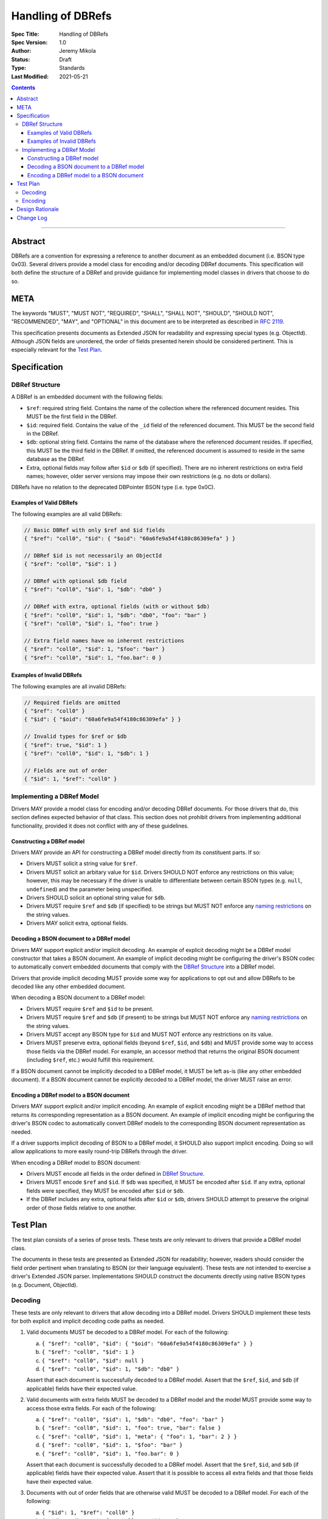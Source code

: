==================
Handling of DBRefs
==================

:Spec Title: Handling of DBRefs
:Spec Version: 1.0
:Author: Jeremy Mikola
:Status: Draft
:Type: Standards
:Last Modified: 2021-05-21

.. contents::

--------

Abstract
========

DBRefs are a convention for expressing a reference to another document as an
embedded document (i.e. BSON type 0x03). Several drivers provide a model class
for encoding and/or decoding DBRef documents. This specification will both
define the structure of a DBRef and provide guidance for implementing model
classes in drivers that choose to do so.


META
====

The keywords "MUST", "MUST NOT", "REQUIRED", "SHALL", "SHALL NOT", "SHOULD",
"SHOULD NOT", "RECOMMENDED", "MAY", and "OPTIONAL" in this document are to be
interpreted as described in `RFC 2119 <https://www.ietf.org/rfc/rfc2119.txt>`__.

This specification presents documents as Extended JSON for readability and
expressing special types (e.g. ObjectId). Although JSON fields are unordered,
the order of fields presented herein should be considered pertinent. This is
especially relevant for the `Test Plan`_.


Specification
=============


DBRef Structure
---------------

A DBRef is an embedded document with the following fields:

- ``$ref``: required string field. Contains the name of the collection where
  the referenced document resides. This MUST be the first field in the DBRef.
- ``$id``: required field. Contains the value of the ``_id`` field of the
  referenced document. This MUST be the second field in the DBRef.
- ``$db``: optional string field. Contains the name of the database where the
  referenced document resides. If specified, this MUST be the third field in the
  DBRef. If omitted, the referenced document is assumed to reside in the same
  database as the DBRef.
- Extra, optional fields may follow after ``$id`` or ``$db`` (if specified).
  There are no inherent restrictions on extra field names; however, older server
  versions may impose their own restrictions (e.g. no dots or dollars).

DBRefs have no relation to the deprecated DBPointer BSON type (i.e. type 0x0C).


Examples of Valid DBRefs
~~~~~~~~~~~~~~~~~~~~~~~~

The following examples are all valid DBRefs:

.. code:: typescript

  // Basic DBRef with only $ref and $id fields
  { "$ref": "coll0", "$id": { "$oid": "60a6fe9a54f4180c86309efa" } }

  // DBRef $id is not necessarily an ObjectId
  { "$ref": "coll0", "$id": 1 }

  // DBRef with optional $db field
  { "$ref": "coll0", "$id": 1, "$db": "db0" }

  // DBRef with extra, optional fields (with or without $db)
  { "$ref": "coll0", "$id": 1, "$db": "db0", "foo": "bar" }
  { "$ref": "coll0", "$id": 1, "foo": true }

  // Extra field names have no inherent restrictions
  { "$ref": "coll0", "$id": 1, "$foo": "bar" }
  { "$ref": "coll0", "$id": 1, "foo.bar": 0 }

Examples of Invalid DBRefs
~~~~~~~~~~~~~~~~~~~~~~~~~~

The following examples are all invalid DBRefs:

.. code:: typescript

  // Required fields are omitted
  { "$ref": "coll0" }
  { "$id": { "$oid": "60a6fe9a54f4180c86309efa" } }

  // Invalid types for $ref or $db
  { "$ref": true, "$id": 1 }
  { "$ref": "coll0", "$id": 1, "$db": 1 }

  // Fields are out of order
  { "$id": 1, "$ref": "coll0" }


Implementing a DBRef Model
--------------------------

Drivers MAY provide a model class for encoding and/or decoding DBRef documents.
For those drivers that do, this section defines expected behavior of that class.
This section does not prohibit drivers from implementing additional
functionality, provided it does not conflict with any of these guidelines.


Constructing a DBRef model
~~~~~~~~~~~~~~~~~~~~~~~~~~

Drivers MAY provide an API for constructing a DBRef model directly from its
constituent parts. If so:

- Drivers MUST solicit a string value for ``$ref``.

- Drivers MUST solicit an arbitary value for ``$id``. Drivers SHOULD NOT enforce
  any restrictions on this value; however, this may be necessary if the driver
  is unable to differentiate between certain BSON types (e.g. ``null``,
  ``undefined``) and the parameter being unspecified.

- Drivers SHOULD solicit an optional string value for ``$db``.

- Drivers MUST require ``$ref`` and ``$db`` (if specified) to be strings but
  MUST NOT enforce any `naming restrictions`_ on the string values.

- Drivers MAY solicit extra, optional fields.

.. _naming restrictions: https://docs.mongodb.com/manual/reference/limits/#naming-restrictions

Decoding a BSON document to a DBRef model
~~~~~~~~~~~~~~~~~~~~~~~~~~~~~~~~~~~~~~~~~

Drivers MAY support explicit and/or implicit decoding. An example of explicit
decoding might be a DBRef model constructor that takes a BSON document. An
example of implicit decoding might be configuring the driver's BSON codec to
automatically convert embedded documents that comply with the `DBRef Structure`_
into a DBRef model.

Drivers that provide implicit decoding MUST provide some way for applications to
opt out and allow DBRefs to be decoded like any other embedded document.

When decoding a BSON document to a DBRef model:

- Drivers MUST require ``$ref`` and ``$id`` to be present.

- Drivers MUST require ``$ref`` and ``$db`` (if present) to be strings but
  MUST NOT enforce any `naming restrictions`_ on the string values.

- Drivers MUST accept any BSON type for ``$id`` and MUST NOT enforce any
  restrictions on its value.

- Drivers MUST preserve extra, optional fields (beyond ``$ref``, ``$id``, and
  ``$db``) and MUST provide some way to access those fields via the DBRef model.
  For example, an accessor method that returns the original BSON document
  (including ``$ref``, etc.) would fulfill this requirement.

If a BSON document cannot be implicitly decoded to a DBRef model, it MUST be
left as-is (like any other embedded document). If a BSON document cannot be
explicitly decoded to a DBRef model, the driver MUST raise an error.


Encoding a DBRef model to a BSON document
~~~~~~~~~~~~~~~~~~~~~~~~~~~~~~~~~~~~~~~~~

Drivers MAY support explicit and/or implicit encoding. An example of explicit
encoding might be a DBRef method that returns its corresponding representation
as a BSON document. An example of implicit encoding might be configuring the
driver's BSON codec to automatically convert DBRef models to the corresponding
BSON document representation as needed.

If a driver supports implicit decoding of BSON to a DBRef model, it SHOULD also
support implicit encoding. Doing so will allow applications to more easily
round-trip DBRefs through the driver.

When encoding a DBRef model to BSON document:

- Drivers MUST encode all fields in the order defined in `DBRef Structure`_.

- Drivers MUST encode ``$ref`` and ``$id``. If ``$db`` was specified, it MUST be
  encoded after ``$id``. If any extra, optional fields were specified, they MUST
  be encoded after ``$id`` or ``$db``.

- If the DBRef includes any extra, optional fields after ``$id`` or ``$db``,
  drivers SHOULD attempt to preserve the original order of those fields relative
  to one another.


Test Plan
=========

The test plan consists of a series of prose tests. These tests are only relevant
to drivers that provide a DBRef model class.

The documents in these tests are presented as Extended JSON for readability;
however, readers should consider the field order pertinent when translating to
BSON (or their language equivalent). These tests are not intended to exercise a
driver's Extended JSON parser. Implementations SHOULD construct the documents
directly using native BSON types (e.g. Document, ObjectId).


Decoding
--------

These tests are only relevant to drivers that allow decoding into a DBRef model.
Drivers SHOULD implement these tests for both explicit and implicit decoding
code paths as needed.

1. Valid documents MUST be decoded to a DBRef model. For each of the following:

   a. ``{ "$ref": "coll0", "$id": { "$oid": "60a6fe9a54f4180c86309efa" } }``
   b. ``{ "$ref": "coll0", "$id": 1 }``
   c. ``{ "$ref": "coll0", "$id": null }``
   d. ``{ "$ref": "coll0", "$id": 1, "$db": "db0" }``

   Assert that each document is successfully decoded to a DBRef model. Assert
   that the ``$ref``, ``$id``, and ``$db`` (if applicable) fields have their
   expected value.

2. Valid documents with extra fields MUST be decoded to a DBRef model and the
   model MUST provide some way to access those extra fields. For each of the
   following:

   a. ``{ "$ref": "coll0", "$id": 1, "$db": "db0", "foo": "bar" }``
   b. ``{ "$ref": "coll0", "$id": 1, "foo": true, "bar": false }``
   c. ``{ "$ref": "coll0", "$id": 1, "meta": { "foo": 1, "bar": 2 } }``
   d. ``{ "$ref": "coll0", "$id": 1, "$foo": "bar" }``
   e. ``{ "$ref": "coll0", "$id": 1, "foo.bar": 0 }``

   Assert that each document is successfully decoded to a DBRef model. Assert
   that the ``$ref``, ``$id``, and ``$db`` (if applicable) fields have their
   expected value. Assert that it is possible to access all extra fields and
   that those fields have their expected value.

3. Documents with out of order fields that are otherwise valid MUST be decoded
   to a DBRef model. For each of the following:

   a. ``{ "$id": 1, "$ref": "coll0" }``
   b. ``{ "$db": "db0", "$ref": "coll0", "$id": 1 }``
   c. ``{ "foo": 1, "$id": 1, "$ref": "coll0" }``
   d. ``{ "foo": 1, "$ref": "coll0", "$id": 1, "$db": "db0" }``
   e. ``{ "foo": 1, "$ref": "coll0", "$id": 1, "$db": "db0", "bar": 1 }``

   Assert that each document is successfully decoded to a DBRef model. Assert
   that the ``$ref``, ``$id``, ``$db`` (if applicable), and any extra fields (if
   applicable) have their expected value.

4. Documents missing required fields MUST NOT be decoded to a DBRef model. For
   each of the following:

   a. ``{ "$ref": "coll0" }``
   b. ``{ "$id": { "$oid": "60a6fe9a54f4180c86309efa" } }``
   c. ``{ "$db": "db0" }``

   Assert that each document is not decoded to a DBRef model. In the context of
   implicit decoding, the document MUST be left as-is. In the context of
   explicit decoding, the DBRef decoding method MUST raise an error.

5. Documents with invalid types for ``$ref`` or ``$db`` MUST NOT be decoded to a
   DBRef model. For each of the following:

   a. ``{ "$ref": true, "$id": 1 }``
   b. ``{ "$ref": "coll0", "$id": 1, "$db": 1 }``

   Assert that each document is not decoded to a DBRef model. In the context of
   implicit decoding, the document MUST be left as-is. In the context of
   explicit decoding, the DBRef decoding method MUST raise an error.


Encoding
--------

These tests are only relevant to drivers that allow encoding a DBRef model.
Drivers SHOULD implement these tests for both explicit and implicit encoding
code paths as needed.

Drivers MAY use any method to create the DBRef model for each test (e.g.
constructor, explicit decoding method).

Drivers MAY skip tests that cannot be implemented as written (e.g. DBRef model
constructor does not support extra, optional fields and the driver also does not
support explicit/implicit decoding).

1. Encoding DBRefs with basic fields. For each of the following:

   a. ``{ "$ref": "coll0", "$id": { "$oid": "60a6fe9a54f4180c86309efa" } }``
   b. ``{ "$ref": "coll0", "$id": 1 }``
   c. ``{ "$ref": "coll0", "$id": null }``
   d. ``{ "$ref": "coll0", "$id": 1, "$db": "db0" }``

   Assert that each DBRef model is successfully encoded to a BSON document.
   Assert that the ``$ref``, ``$id``, and ``$db`` (if applicable) fields appear
   in the correct order and have their expected values.

2. Encoding DBRefs with extra, optional fields. For each of the following:

   a. ``{ "$ref": "coll0", "$id": 1, "$db": "db0", "foo": "bar" }``
   b. ``{ "$ref": "coll0", "$id": 1, "foo": true, "bar": false }``
   c. ``{ "$ref": "coll0", "$id": 1, "meta": { "foo": 1, "bar": 2 } }``
   d. ``{ "$ref": "coll0", "$id": 1, "$foo": "bar" }``
   e. ``{ "$ref": "coll0", "$id": 1, "foo.bar": 0 }``

   Assert that each DBRef model is successfully encoded to a BSON document.
   Assert that the ``$ref``, ``$id``, ``$db`` (if applicable), and any extra
   fields appear in the correct order and have their expected values.

3. Encoding DBRefs re-orders any out of order fields during decoding. This test
   MUST NOT use a constructor that solicits fields individually. For each of the
   following:

   a. ``{ "$id": 1, "$ref": "coll0" }``
   b. ``{ "$db": "db0", "$ref": "coll0", "$id": 1 }``
   c. ``{ "foo": 1, "$id": 1, "$ref": "coll0" }``
   d. ``{ "foo": 1, "$ref": "coll0", "$id": 1, "$db": "db0" }``
   e. ``{ "foo": 1, "$ref": "coll0", "$id": 1, "$db": "db0", "bar": 1 }``

   Assert that each document is successfully decoded to a DBRef model and then
   successfully encoded back to a BSON document. Assert that the order of fields
   in each encoded BSON document matches the following, respectively:

   a. ``{ "$ref": "coll0", "$id": 1 }``
   b. ``{ "$ref": "coll0", "$id": 1, "$db": "db0" }``
   c. ``{ "$ref": "coll0", "$id": 1, "foo": 1 }``
   d. ``{ "$ref": "coll0", "$id": 1, "$db": "db0", "foo": 1}``
   e. ``{ "$ref": "coll0", "$id": 1, "$db": "db0", "foo": 1, "bar": 1 }``


Design Rationale
================

In contrast to always encoding DBRefs with the correct field order, decoding
permits fields to be out of order (provided the document is otherwise valid).
This follows the `robustness principle`_ in having the driver be liberal in what
it accepts and conservative in what it emits. This does mean that round-tripping
an out of order DBRef through a driver could result in its field order being
changed; however, this behavior is consistent with existing behavior in drivers
that model DBRefs (e.g. C#, Java, Node, Python, Ruby) and applications can opt
out of implicit decoding if desired.

.. _robustness principle: https://en.wikipedia.org/wiki/Robustness_principle


Change Log
==========

This section is intentionally blank.
